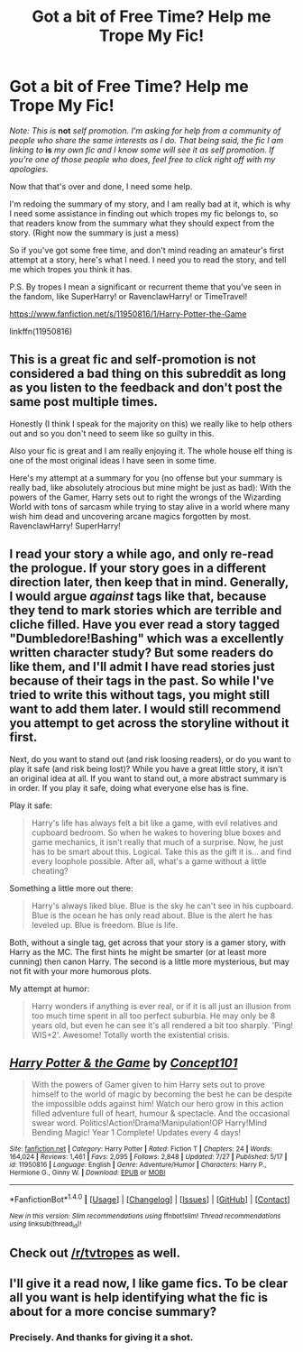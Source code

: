 #+TITLE: Got a bit of Free Time? Help me Trope My Fic!

* Got a bit of Free Time? Help me Trope My Fic!
:PROPERTIES:
:Score: 4
:DateUnix: 1470596608.0
:DateShort: 2016-Aug-07
:FlairText: Request
:END:
/Note: This is/ *not* /self promotion. I'm asking for help from a community of people who share the same interests as I do. That being said, the fic I am linking to/ *is* /my own fic and I know some will see it as self promotion. If you're one of those people who does, feel free to click right off with my apologies./

Now that that's over and done, I need some help.

I'm redoing the summary of my story, and I am really bad at it, which is why I need some assistance in finding out which tropes my fic belongs to, so that readers know from the summary what they should expect from the story. (Right now the summary is just a mess)

So if you've got some free time, and don't mind reading an amateur's first attempt at a story, here's what I need. I need you to read the story, and tell me which tropes you think it has.

P.S. By tropes I mean a significant or recurrent theme that you've seen in the fandom, like SuperHarry! or RavenclawHarry! or TimeTravel!

[[https://www.fanfiction.net/s/11950816/1/Harry-Potter-the-Game]]

linkffn(11950816)


** This is a great fic and self-promotion is not considered a bad thing on this subreddit as long as you listen to the feedback and don't post the same post multiple times.

Honestly (I think I speak for the majority on this) we really like to help others out and so you don't need to seem like so guilty in this.

Also your fic is great and I am really enjoying it. The whole house elf thing is one of the most original ideas I have seen in some time.

Here's my attempt at a summary for you (no offense but your summary is really bad, like absolutely atrocious but mine might be just as bad): With the powers of the Gamer, Harry sets out to right the wrongs of the Wizarding World with tons of sarcasm while trying to stay alive in a world where many wish him dead and uncovering arcane magics forgotten by most. RavenclawHarry! SuperHarry!
:PROPERTIES:
:Author: Burning_M
:Score: 5
:DateUnix: 1470597461.0
:DateShort: 2016-Aug-07
:END:


** I read your story a while ago, and only re-read the prologue. If your story goes in a different direction later, then keep that in mind. Generally, I would argue /against/ tags like that, because they tend to mark stories which are terrible and cliche filled. Have you ever read a story tagged "Dumbledore!Bashing" which was a excellently written character study? But some readers do like them, and I'll admit I have read stories just because of their tags in the past. So while I've tried to write this without tags, you might still want to add them later. I would still recommend you attempt to get across the storyline without it first.

Next, do you want to stand out (and risk loosing readers), or do you want to play it safe (and risk being lost)? While you have a great little story, it isn't an original idea at all. If you want to stand out, a more abstract summary is in order. If you play it safe, doing what everyone else has is fine.

Play it safe:

#+begin_quote
  Harry's life has always felt a bit like a game, with evil relatives and cupboard bedroom. So when he wakes to hovering blue boxes and game mechanics, it isn't really that much of a surprise. Now, he just has to be smart about this. Logical. Take this as the gift it is... and find every loophole possible. After all, what's a game without a little cheating?
#+end_quote

Something a little more out there:

#+begin_quote
  Harry's always liked blue. Blue is the sky he can't see in his cupboard. Blue is the ocean he has only read about. Blue is the alert he has leveled up. Blue is freedom. Blue is life.
#+end_quote

Both, without a single tag, get across that your story is a gamer story, with Harry as the MC. The first hints he might be smarter (or at least more cunning) then canon Harry. The second is a little more mysterious, but may not fit with your more humorous plots.

My attempt at humor:

#+begin_quote
  Harry wonders if anything is ever real, or if it is all just an illusion from too much time spent in all too perfect suburbia. He may only be 8 years old, but even he can see it's all rendered a bit too sharply. 'Ping! WIS+2'. Awesome! Totally worth the existential crisis.
#+end_quote
:PROPERTIES:
:Author: TheBlueMenace
:Score: 3
:DateUnix: 1470606276.0
:DateShort: 2016-Aug-08
:END:


** [[http://www.fanfiction.net/s/11950816/1/][*/Harry Potter & the Game/*]] by [[https://www.fanfiction.net/u/7268383/Concept101][/Concept101/]]

#+begin_quote
  With the powers of Gamer given to him Harry sets out to prove himself to the world of magic by becoming the best he can be despite the impossible odds against him! Watch our hero grow in this action filled adventure full of heart, humour & spectacle. And the occasional swear word. Politics!Action!Drama!Manipulation!OP Harry!Mind Bending Magic! Year 1 Complete! Updates every 4 days!
#+end_quote

^{/Site/: [[http://www.fanfiction.net/][fanfiction.net]] *|* /Category/: Harry Potter *|* /Rated/: Fiction T *|* /Chapters/: 24 *|* /Words/: 164,024 *|* /Reviews/: 1,461 *|* /Favs/: 2,095 *|* /Follows/: 2,848 *|* /Updated/: 7/27 *|* /Published/: 5/17 *|* /id/: 11950816 *|* /Language/: English *|* /Genre/: Adventure/Humor *|* /Characters/: Harry P., Hermione G., Ginny W. *|* /Download/: [[http://www.ff2ebook.com/old/ffn-bot/index.php?id=11950816&source=ff&filetype=epub][EPUB]] or [[http://www.ff2ebook.com/old/ffn-bot/index.php?id=11950816&source=ff&filetype=mobi][MOBI]]}

--------------

*FanfictionBot*^{1.4.0} *|* [[[https://github.com/tusing/reddit-ffn-bot/wiki/Usage][Usage]]] | [[[https://github.com/tusing/reddit-ffn-bot/wiki/Changelog][Changelog]]] | [[[https://github.com/tusing/reddit-ffn-bot/issues/][Issues]]] | [[[https://github.com/tusing/reddit-ffn-bot/][GitHub]]] | [[[https://www.reddit.com/message/compose?to=tusing][Contact]]]

^{/New in this version: Slim recommendations using/ ffnbot!slim! /Thread recommendations using/ linksub(thread_id)!}
:PROPERTIES:
:Author: FanfictionBot
:Score: 1
:DateUnix: 1470596612.0
:DateShort: 2016-Aug-07
:END:


** Check out [[/r/tvtropes]] as well.
:PROPERTIES:
:Author: viol8er
:Score: 1
:DateUnix: 1470607708.0
:DateShort: 2016-Aug-08
:END:


** I'll give it a read now, I like game fics. To be clear all you want is help identifying what the fic is about for a more concise summary?
:PROPERTIES:
:Author: howtopleaseme
:Score: 1
:DateUnix: 1470626885.0
:DateShort: 2016-Aug-08
:END:

*** Precisely. And thanks for giving it a shot.
:PROPERTIES:
:Score: 1
:DateUnix: 1470627182.0
:DateShort: 2016-Aug-08
:END:
